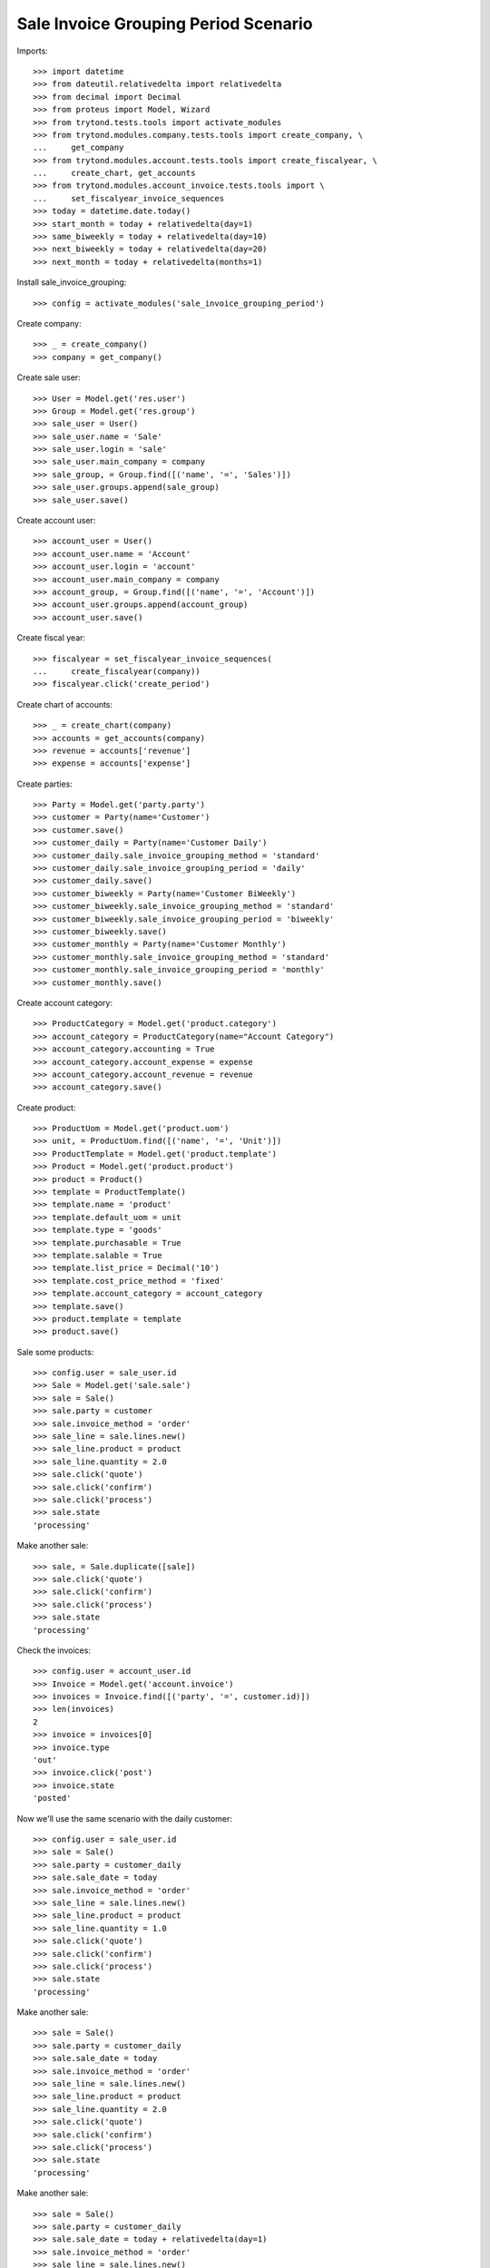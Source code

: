 =====================================
Sale Invoice Grouping Period Scenario
=====================================

Imports::

    >>> import datetime
    >>> from dateutil.relativedelta import relativedelta
    >>> from decimal import Decimal
    >>> from proteus import Model, Wizard
    >>> from trytond.tests.tools import activate_modules
    >>> from trytond.modules.company.tests.tools import create_company, \
    ...     get_company
    >>> from trytond.modules.account.tests.tools import create_fiscalyear, \
    ...     create_chart, get_accounts
    >>> from trytond.modules.account_invoice.tests.tools import \
    ...     set_fiscalyear_invoice_sequences
    >>> today = datetime.date.today()
    >>> start_month = today + relativedelta(day=1)
    >>> same_biweekly = today + relativedelta(day=10)
    >>> next_biweekly = today + relativedelta(day=20)
    >>> next_month = today + relativedelta(months=1)

Install sale_invoice_grouping::

    >>> config = activate_modules('sale_invoice_grouping_period')

Create company::

    >>> _ = create_company()
    >>> company = get_company()

Create sale user::

    >>> User = Model.get('res.user')
    >>> Group = Model.get('res.group')
    >>> sale_user = User()
    >>> sale_user.name = 'Sale'
    >>> sale_user.login = 'sale'
    >>> sale_user.main_company = company
    >>> sale_group, = Group.find([('name', '=', 'Sales')])
    >>> sale_user.groups.append(sale_group)
    >>> sale_user.save()

Create account user::

    >>> account_user = User()
    >>> account_user.name = 'Account'
    >>> account_user.login = 'account'
    >>> account_user.main_company = company
    >>> account_group, = Group.find([('name', '=', 'Account')])
    >>> account_user.groups.append(account_group)
    >>> account_user.save()

Create fiscal year::

    >>> fiscalyear = set_fiscalyear_invoice_sequences(
    ...     create_fiscalyear(company))
    >>> fiscalyear.click('create_period')

Create chart of accounts::

    >>> _ = create_chart(company)
    >>> accounts = get_accounts(company)
    >>> revenue = accounts['revenue']
    >>> expense = accounts['expense']

Create parties::

    >>> Party = Model.get('party.party')
    >>> customer = Party(name='Customer')
    >>> customer.save()
    >>> customer_daily = Party(name='Customer Daily')
    >>> customer_daily.sale_invoice_grouping_method = 'standard'
    >>> customer_daily.sale_invoice_grouping_period = 'daily'
    >>> customer_daily.save()
    >>> customer_biweekly = Party(name='Customer BiWeekly')
    >>> customer_biweekly.sale_invoice_grouping_method = 'standard'
    >>> customer_biweekly.sale_invoice_grouping_period = 'biweekly'
    >>> customer_biweekly.save()
    >>> customer_monthly = Party(name='Customer Monthly')
    >>> customer_monthly.sale_invoice_grouping_method = 'standard'
    >>> customer_monthly.sale_invoice_grouping_period = 'monthly'
    >>> customer_monthly.save()

Create account category::

    >>> ProductCategory = Model.get('product.category')
    >>> account_category = ProductCategory(name="Account Category")
    >>> account_category.accounting = True
    >>> account_category.account_expense = expense
    >>> account_category.account_revenue = revenue
    >>> account_category.save()

Create product::

    >>> ProductUom = Model.get('product.uom')
    >>> unit, = ProductUom.find([('name', '=', 'Unit')])
    >>> ProductTemplate = Model.get('product.template')
    >>> Product = Model.get('product.product')
    >>> product = Product()
    >>> template = ProductTemplate()
    >>> template.name = 'product'
    >>> template.default_uom = unit
    >>> template.type = 'goods'
    >>> template.purchasable = True
    >>> template.salable = True
    >>> template.list_price = Decimal('10')
    >>> template.cost_price_method = 'fixed'
    >>> template.account_category = account_category
    >>> template.save()
    >>> product.template = template
    >>> product.save()

Sale some products::

    >>> config.user = sale_user.id
    >>> Sale = Model.get('sale.sale')
    >>> sale = Sale()
    >>> sale.party = customer
    >>> sale.invoice_method = 'order'
    >>> sale_line = sale.lines.new()
    >>> sale_line.product = product
    >>> sale_line.quantity = 2.0
    >>> sale.click('quote')
    >>> sale.click('confirm')
    >>> sale.click('process')
    >>> sale.state
    'processing'

Make another sale::

    >>> sale, = Sale.duplicate([sale])
    >>> sale.click('quote')
    >>> sale.click('confirm')
    >>> sale.click('process')
    >>> sale.state
    'processing'

Check the invoices::

    >>> config.user = account_user.id
    >>> Invoice = Model.get('account.invoice')
    >>> invoices = Invoice.find([('party', '=', customer.id)])
    >>> len(invoices)
    2
    >>> invoice = invoices[0]
    >>> invoice.type
    'out'
    >>> invoice.click('post')
    >>> invoice.state
    'posted'

Now we'll use the same scenario with the daily customer::

    >>> config.user = sale_user.id
    >>> sale = Sale()
    >>> sale.party = customer_daily
    >>> sale.sale_date = today
    >>> sale.invoice_method = 'order'
    >>> sale_line = sale.lines.new()
    >>> sale_line.product = product
    >>> sale_line.quantity = 1.0
    >>> sale.click('quote')
    >>> sale.click('confirm')
    >>> sale.click('process')
    >>> sale.state
    'processing'

Make another sale::

    >>> sale = Sale()
    >>> sale.party = customer_daily
    >>> sale.sale_date = today
    >>> sale.invoice_method = 'order'
    >>> sale_line = sale.lines.new()
    >>> sale_line.product = product
    >>> sale_line.quantity = 2.0
    >>> sale.click('quote')
    >>> sale.click('confirm')
    >>> sale.click('process')
    >>> sale.state
    'processing'

Make another sale::

    >>> sale = Sale()
    >>> sale.party = customer_daily
    >>> sale.sale_date = today + relativedelta(day=1)
    >>> sale.invoice_method = 'order'
    >>> sale_line = sale.lines.new()
    >>> sale_line.product = product
    >>> sale_line.quantity = 3.0
    >>> sale.click('quote')
    >>> sale.click('confirm')
    >>> sale.click('process')
    >>> sale.state
    'processing'

Check the invoices::

    >>> config.user = account_user.id
    >>> invoices = Invoice.find([
    ...     ('party', '=', customer_daily.id),
    ...     ('start_date', '=', today),
    ...     ('state', '=', 'draft'),
    ...     ])
    >>> len(invoices)
    1
    >>> invoice, = invoices
    >>> invoice.start_date == today
    True
    >>> len(invoice.lines)
    3
    >>> invoice.lines[0].quantity
    1.0
    >>> invoice.lines[1].quantity
    2.0
    >>> invoice.lines[2].quantity
    3.0

Now we'll use the same scenario with the monthly customer::

    >>> config.user = sale_user.id
    >>> sale = Sale()
    >>> sale.party = customer_monthly
    >>> sale.sale_date = start_month
    >>> sale.invoice_method = 'order'
    >>> sale_line = sale.lines.new()
    >>> sale_line.product = product
    >>> sale_line.quantity = 1.0
    >>> sale.click('quote')
    >>> sale.click('confirm')
    >>> sale.click('process')
    >>> sale.state
    'processing'

Make another sale::

    >>> sale = Sale()
    >>> sale.party = customer_monthly
    >>> sale.sale_date = same_biweekly
    >>> sale.invoice_method = 'order'
    >>> sale_line = sale.lines.new()
    >>> sale_line.product = product
    >>> sale_line.quantity = 2.0
    >>> sale.click('quote')
    >>> sale.click('confirm')
    >>> sale.click('process')
    >>> sale.state
    'processing'

Make another sale::

    >>> sale = Sale()
    >>> sale.party = customer_monthly
    >>> sale.sale_date = next_biweekly
    >>> sale.invoice_method = 'order'
    >>> sale_line = sale.lines.new()
    >>> sale_line.product = product
    >>> sale_line.quantity = 3.0
    >>> sale.click('quote')
    >>> sale.click('confirm')
    >>> sale.click('process')
    >>> sale.state
    'processing'

Check the invoices::

    >>> config.user = account_user.id
    >>> invoices = Invoice.find([
    ...     ('party', '=', customer_monthly.id),
    ...     ('state', '=', 'draft'),
    ...     ])
    >>> len(invoices)
    1
    >>> invoice, = invoices
    >>> invoice.start_date == start_month
    True
    >>> len(invoice.lines)
    3
    >>> invoice.lines[0].quantity
    1.0
    >>> invoice.lines[1].quantity
    2.0
    >>> invoice.lines[2].quantity
    3.0

Create a sale for the next month::

    >>> config.user = sale_user.id
    >>> sale = Sale()
    >>> sale.party = customer_monthly
    >>> sale.sale_date = next_month
    >>> sale.invoice_method = 'order'
    >>> sale_line = sale.lines.new()
    >>> sale_line.product = product
    >>> sale_line.quantity = 4.0
    >>> sale.click('quote')
    >>> sale.click('confirm')
    >>> sale.click('process')
    >>> sale.state
    'processing'

A new invoice is created::

    >>> config.user = account_user.id
    >>> invoices = Invoice.find([
    ...     ('party', '=', customer_monthly.id),
    ...     ('state', '=', 'draft'),
    ...     ])
    >>> len(invoices)
    2

Now we'll use the same scenario with the biweekly customer::

    >>> config.user = sale_user.id
    >>> sale = Sale()
    >>> sale.party = customer_biweekly
    >>> sale.sale_date = start_month
    >>> sale.invoice_method = 'order'
    >>> sale_line = sale.lines.new()
    >>> sale_line.product = product
    >>> sale_line.quantity = 1.0
    >>> sale.click('quote')
    >>> sale.click('confirm')
    >>> sale.click('process')
    >>> sale.state
    'processing'

Make another sale::

    >>> sale = Sale()
    >>> sale.party = customer_biweekly
    >>> sale.sale_date = same_biweekly
    >>> sale.invoice_method = 'order'
    >>> sale_line = sale.lines.new()
    >>> sale_line.product = product
    >>> sale_line.quantity = 2.0
    >>> sale.click('quote')
    >>> sale.click('confirm')
    >>> sale.click('process')
    >>> sale.state
    'processing'

Check the invoices::

    >>> config.user = account_user.id
    >>> invoices = Invoice.find([
    ...     ('party', '=', customer_biweekly.id),
    ...     ('state', '=', 'draft'),
    ...     ])
    >>> len(invoices)
    1
    >>> invoice, = invoices
    >>> len(invoice.lines)
    2
    >>> invoice.lines[0].quantity
    1.0
    >>> invoice.lines[1].quantity
    2.0

Create a sale for the next biweekly::

    >>> config.user = sale_user.id
    >>> sale = Sale()
    >>> sale.party = customer_biweekly
    >>> sale.sale_date = next_biweekly
    >>> sale.invoice_method = 'order'
    >>> sale_line = sale.lines.new()
    >>> sale_line.product = product
    >>> sale_line.quantity = 4.0
    >>> sale.click('quote')
    >>> sale.click('confirm')
    >>> sale.click('process')
    >>> sale.state
    'processing'

A new invoice is created::

    >>> config.user = account_user.id
    >>> invoices = Invoice.find([
    ...     ('party', '=', customer_biweekly.id),
    ...     ('state', '=', 'draft'),
    ...     ])
    >>> len(invoices)
    2

